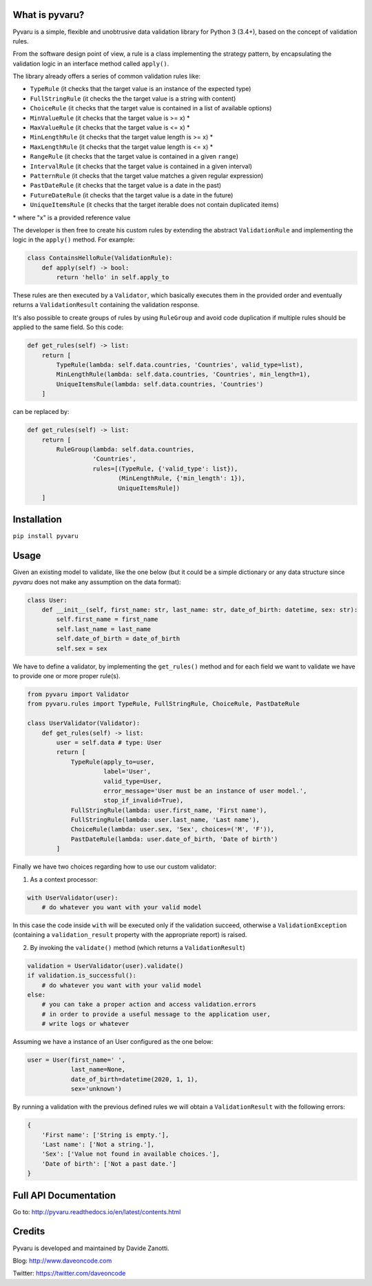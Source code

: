 .. image:: https://travis-ci.org/daveoncode/pyvaru.svg?branch=master
    :target: https://travis-ci.org/daveoncode/pyvaru

.. image:: https://codecov.io/gh/daveoncode/pyvaru/branch/master/graph/badge.svg
    :target: https://codecov.io/gh/daveoncode/pyvaru


What is pyvaru?
---------------

Pyvaru is a simple, flexible and unobtrusive data validation library for Python 3 (3.4+),
based on the concept of validation rules.

From the software design point of view, a rule is a class implementing the strategy pattern, 
by encapsulating the validation logic in an interface method called ``apply()``.

The library already offers a series of common validation rules like:
 
- ``TypeRule`` (it checks that the target value is an instance of the expected type)
- ``FullStringRule`` (it checks the the target value is a string with content)
- ``ChoiceRule`` (it checks that the target value is contained in a list of available options)
- ``MinValueRule`` (it checks that the target value is >= x) *
- ``MaxValueRule`` (it checks that the target value is <= x) *
- ``MinLengthRule`` (it checks that the target value length is >= x) *
- ``MaxLengthRule`` (it checks that the target value length is <= x) *
- ``RangeRule`` (it checks that the target value is contained in a given ``range``)
- ``IntervalRule`` (it checks that the target value is contained in a given interval)
- ``PatternRule`` (it checks that the target value matches a given regular expression)
- ``PastDateRule`` (it checks that the target value is a date in the past)
- ``FutureDateRule`` (it checks that the target value is a date in the future)
- ``UniqueItemsRule`` (it checks that the target iterable does not contain duplicated items)
 

\* where "x" is a provided reference value

The developer is then free to create his custom rules by extending the abstract ``ValidationRule``
and implementing the logic in the ``apply()`` method. For example:

.. code-block:: python

    class ContainsHelloRule(ValidationRule):
        def apply(self) -> bool:
            return 'hello' in self.apply_to

These rules are then executed by a ``Validator``, which basically executes them in the provided
order and eventually returns a ``ValidationResult`` containing the validation response.

It's also possible to create groups of rules by using ``RuleGroup`` and avoid code duplication if multiple rules should
be applied to the same field. So this code:

.. code-block:: python

    def get_rules(self) -> list:
        return [
            TypeRule(lambda: self.data.countries, 'Countries', valid_type=list),
            MinLengthRule(lambda: self.data.countries, 'Countries', min_length=1),
            UniqueItemsRule(lambda: self.data.countries, 'Countries')
        ]


can be replaced by:

.. code-block:: python

    def get_rules(self) -> list:
        return [
            RuleGroup(lambda: self.data.countries,
                      'Countries',
                      rules=[(TypeRule, {'valid_type': list}),
                             (MinLengthRule, {'min_length': 1}),
                             UniqueItemsRule])
        ]


Installation
------------

``pip install pyvaru``


Usage
-----
    
Given an existing model to validate, like the one below
(but it could be a simple dictionary or any data structure since `pyvaru`
does not make any assumption on the data format):

.. code-block:: python

    class User:
        def __init__(self, first_name: str, last_name: str, date_of_birth: datetime, sex: str):
            self.first_name = first_name
            self.last_name = last_name
            self.date_of_birth = date_of_birth
            self.sex = sex

        
We have to define a validator, by implementing the ``get_rules()`` method and for each field we want to
validate we have to provide one or more proper rule(s).

.. code-block:: python

    from pyvaru import Validator
    from pyvaru.rules import TypeRule, FullStringRule, ChoiceRule, PastDateRule

    class UserValidator(Validator):
        def get_rules(self) -> list:
            user = self.data # type: User
            return [
                TypeRule(apply_to=user,
                         label='User',
                         valid_type=User,
                         error_message='User must be an instance of user model.',
                         stop_if_invalid=True),
                FullStringRule(lambda: user.first_name, 'First name'),
                FullStringRule(lambda: user.last_name, 'Last name'),
                ChoiceRule(lambda: user.sex, 'Sex', choices=('M', 'F')),
                PastDateRule(lambda: user.date_of_birth, 'Date of birth')
            ]

Finally we have two choices regarding how to use our custom validator:
    
1. As a context processor:

.. code-block:: python

    with UserValidator(user):
        # do whatever you want with your valid model

In this case the code inside ``with`` will be executed only if the validation succeed, otherwise a
``ValidationException`` (containing a ``validation_result`` property with the appropriate report) is raised.
        
2. By invoking the ``validate()`` method (which returns a ``ValidationResult``)

.. code-block:: python

    validation = UserValidator(user).validate()
    if validation.is_successful():
        # do whatever you want with your valid model
    else:
        # you can take a proper action and access validation.errors
        # in order to provide a useful message to the application user,
        # write logs or whatever


Assuming we have a instance of an User configured as the one below:

.. code-block:: python

    user = User(first_name=' ',
                last_name=None,
                date_of_birth=datetime(2020, 1, 1),
                sex='unknown')


By running a validation with the previous defined rules we will obtain a ``ValidationResult`` with the following errors:

.. code-block:: python

    {
        'First name': ['String is empty.'],
        'Last name': ['Not a string.'],
        'Sex': ['Value not found in available choices.'],
        'Date of birth': ['Not a past date.']
    }


Full API Documentation
----------------------

Go to: http://pyvaru.readthedocs.io/en/latest/contents.html


Credits
-------

Pyvaru is developed and maintained by Davide Zanotti.

Blog: http://www.daveoncode.com

Twitter: https://twitter.com/daveoncode
